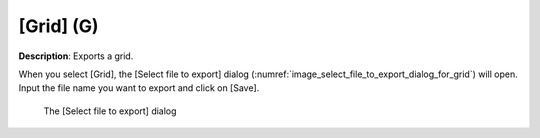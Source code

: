 .. _sec_file_export_grid:

[Grid] (G)
===========

**Description**: Exports a grid.

When you select [Grid], the [Select file to export] dialog
(:numref:`image_select_file_to_export_dialog_for_grid`)
will open. Input the file name you want to export and click on [Save].

.. _image_select_file_to_export_dialog_for_grid:

.. figure:: images/select_file_to_export_dialog_for_grid.png

   The [Select file to export] dialog
